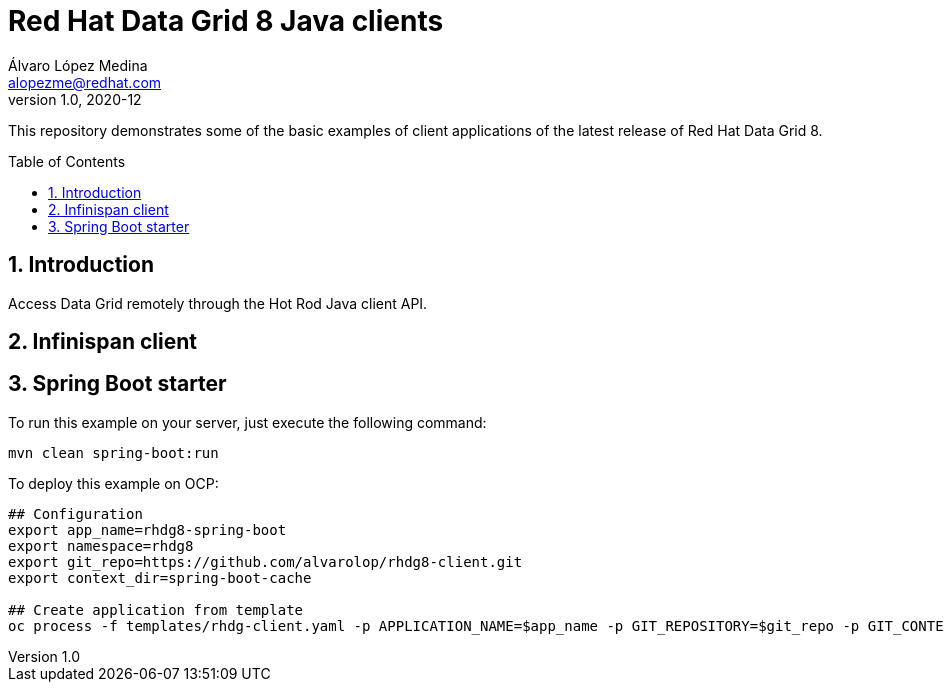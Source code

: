 = Red Hat Data Grid 8 Java clients
Álvaro López Medina <alopezme@redhat.com>
v1.0, 2020-12
// Create TOC wherever needed
:toc: macro
:sectanchors:
:sectnumlevels: 2
:sectnums: 
:source-highlighter: pygments
:imagesdir: images
// Start: Enable admonition icons
ifdef::env-github[]
:tip-caption: :bulb:
:note-caption: :information_source:
:important-caption: :heavy_exclamation_mark:
:caution-caption: :fire:
:warning-caption: :warning:
endif::[]
ifndef::env-github[]
:icons: font
endif::[]
// End: Enable admonition icons

This repository demonstrates some of the basic examples of client applications of the latest release of Red Hat Data Grid 8.

// Create the Table of contents here
toc::[]


== Introduction

Access Data Grid remotely through the Hot Rod Java client API.


== Infinispan client




== Spring Boot starter

To run this example on your server, just execute the following command:
[source, bash]
----
mvn clean spring-boot:run
----


To deploy this example on OCP:
[source, bash]
----
## Configuration
export app_name=rhdg8-spring-boot
export namespace=rhdg8
export git_repo=https://github.com/alvarolop/rhdg8-client.git
export context_dir=spring-boot-cache

## Create application from template 
oc process -f templates/rhdg-client.yaml -p APPLICATION_NAME=$app_name -p GIT_REPOSITORY=$git_repo -p GIT_CONTEXT_DIR=$context_dir | oc apply -n $namespace -f -
----


